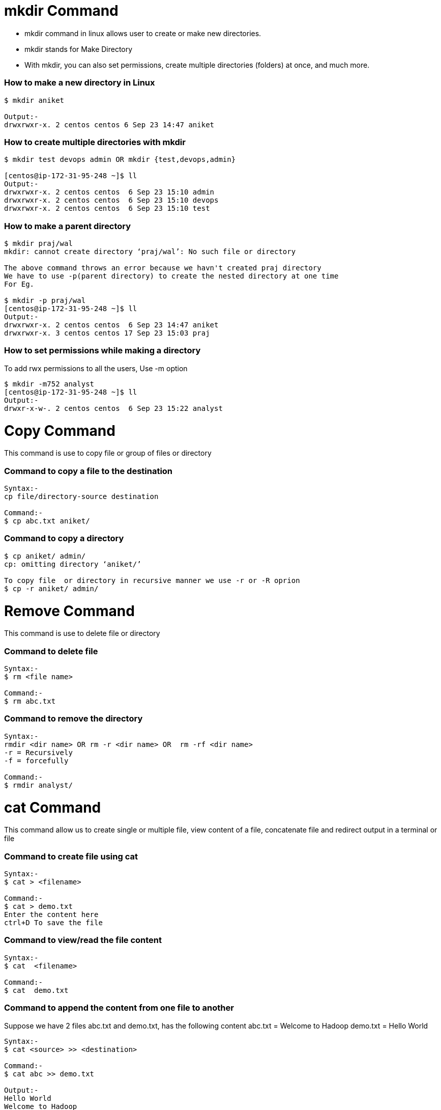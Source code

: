 # mkdir Command

- mkdir command in linux allows user to create or make new directories.
- mkdir stands for Make Directory
- With mkdir, you can also set permissions, create multiple directories (folders) at once, and much more.

### How to make a new directory in Linux
[source,bash]
----
$ mkdir aniket

Output:-
drwxrwxr-x. 2 centos centos 6 Sep 23 14:47 aniket
----

### How to create multiple directories with mkdir
[source,bash]
----
$ mkdir test devops admin OR mkdir {test,devops,admin}

[centos@ip-172-31-95-248 ~]$ ll
Output:-
drwxrwxr-x. 2 centos centos  6 Sep 23 15:10 admin
drwxrwxr-x. 2 centos centos  6 Sep 23 15:10 devops
drwxrwxr-x. 2 centos centos  6 Sep 23 15:10 test
----

### How to make a parent directory
[source,bash]
----
$ mkdir praj/wal
mkdir: cannot create directory ‘praj/wal’: No such file or directory

The above command throws an error because we havn't created praj directory
We have to use -p(parent directory) to create the nested directory at one time
For Eg.

$ mkdir -p praj/wal
[centos@ip-172-31-95-248 ~]$ ll
Output:-
drwxrwxr-x. 2 centos centos  6 Sep 23 14:47 aniket
drwxrwxr-x. 3 centos centos 17 Sep 23 15:03 praj
----

### How to set permissions while making a directory

To add rwx permissions to all the users, Use -m option
[source,bash]
$ mkdir -m752 analyst
[centos@ip-172-31-95-248 ~]$ ll
Output:-
drwxr-x-w-. 2 centos centos  6 Sep 23 15:22 analyst

# Copy Command

This command is use to copy file or group of files or directory

### Command to copy a file to the destination
[source,bash]
----
Syntax:-
cp file/directory-source destination

Command:-
$ cp abc.txt aniket/
----

### Command to copy a directory
[source,bash]
----
$ cp aniket/ admin/
cp: omitting directory ‘aniket/’

To copy file  or directory in recursive manner we use -r or -R oprion
$ cp -r aniket/ admin/
----

# Remove Command

This command is use to delete file or directory

### Command to delete file
[source,bash]
----
Syntax:-
$ rm <file name>

Command:-
$ rm abc.txt
----

### Command to remove the directory
[source,bash]
----
Syntax:-
rmdir <dir name> OR rm -r <dir name> OR  rm -rf <dir name>
-r = Recursively
-f = forcefully

Command:-
$ rmdir analyst/
----

# cat Command

This command allow us to create single or multiple file, view content of a file, concatenate file and redirect output in a terminal or file

### Command to create file using cat 
[source,bash]
----
Syntax:- 
$ cat > <filename>

Command:-
$ cat > demo.txt
Enter the content here
ctrl+D To save the file
----

### Command to view/read the file content
[source,bash]
----
Syntax:- 
$ cat  <filename>

Command:-
$ cat  demo.txt
----

### Command to append the content from one file to another
Suppose we have 2 files abc.txt and demo.txt, has the following content 
abc.txt  = Welcome to Hadoop
demo.txt = Hello World
[source,bash]
----
Syntax:-
$ cat <source> >> <destination>

Command:-
$ cat abc >> demo.txt

Output:-
Hello World
Welcome to Hadoop
----
